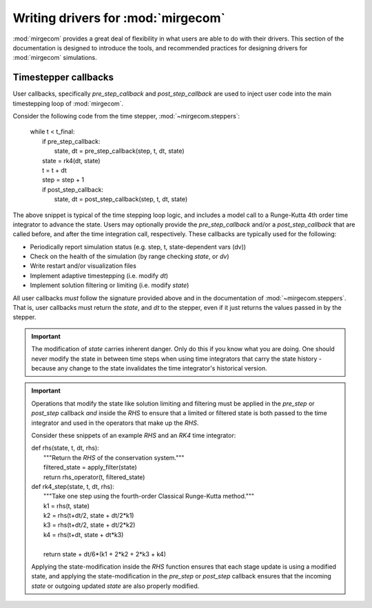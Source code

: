 Writing drivers for :mod:`mirgecom`
===================================

:mod:`mirgecom` provides a great deal of flexibility in what users
are able to do with their drivers. This section of the documentation
is designed to introduce the tools, and recommended practices for
designing drivers for :mod:`mirgecom` simulations.

Timestepper callbacks
---------------------
User callbacks, specifically *pre_step_callback* and *post_step_callback*
are used to inject user code into the main timestepping loop of :mod:`mirgecom`.

Consider the following code from the time stepper, :mod:`~mirgecom.steppers`:

    | while t < t_final:
    |   if pre_step_callback:
    |     state, dt = pre_step_callback(step, t, dt, state)
    |   state = rk4(dt, state)
    |   t = t + dt
    |   step = step + 1
    |   if post_step_callback:
    |     state, dt = post_step_callback(step, t, dt, state)

The above snippet is typical of the time stepping loop logic, and includes
a model call to a Runge-Kutta 4th order time integrator to advance the state.
Users may optionally provide the *pre_step_callback* and/or a *post_step_callback*
that are called before, and after the time integration call, respectively. These
callbacks are typically used for the following:

* Periodically report simulation status (e.g. step, t, state-dependent vars (dv))
* Check on the health of the simulation (by range checking *state*, or *dv*)
* Write restart and/or visualization files
* Implement adaptive timestepping (i.e. modify *dt*)
* Implement solution filtering or limiting (i.e. modify *state*)

All user callbacks *must* follow the signature provided above and in the documentation
of :mod:`~mirgecom.steppers`. That is, user callbacks must return the *state*, and
*dt* to the stepper, even if it just returns the values passed in by the stepper.

.. important::
   The modification of *state* carries inherent danger. Only do this if you know
   what you are doing. One should never modify the state in between time steps
   when using time integrators that carry the state history - because any change
   to the state invalidates the time integrator's historical version.

.. important::
   Operations that modify the state like solution limiting and filtering must
   be applied in the *pre_step* or *post_step* callback *and* inside the *RHS*
   to ensure that a limited or filtered state is both passed to the time integrator
   and used in the operators that make up the *RHS*.

   Consider these snippets of an example *RHS* and an *RK4* time integrator:

   | def rhs(state, t, dt, rhs):
   |     """Return the *RHS* of the conservation system."""
   |     filtered_state = apply_filter(state)
   |     return rhs_operator(t, filtered_state)

   | def rk4_step(state, t, dt, rhs):
   |     """Take one step using the fourth-order Classical Runge-Kutta method."""
   |     k1 = rhs(t, state)
   |     k2 = rhs(t+dt/2, state + dt/2*k1)
   |     k3 = rhs(t+dt/2, state + dt/2*k2)
   |     k4 = rhs(t+dt, state + dt*k3)
   |
   |     return state + dt/6*(k1 + 2*k2 + 2*k3 + k4)

   Applying the state-modification inside the *RHS* function ensures that each
   stage update is using a modified state, and applying the state-modification 
   in the *pre_step* or *post_step* callback ensures that the incoming *state*
   or outgoing updated *state* are also properly modified.

